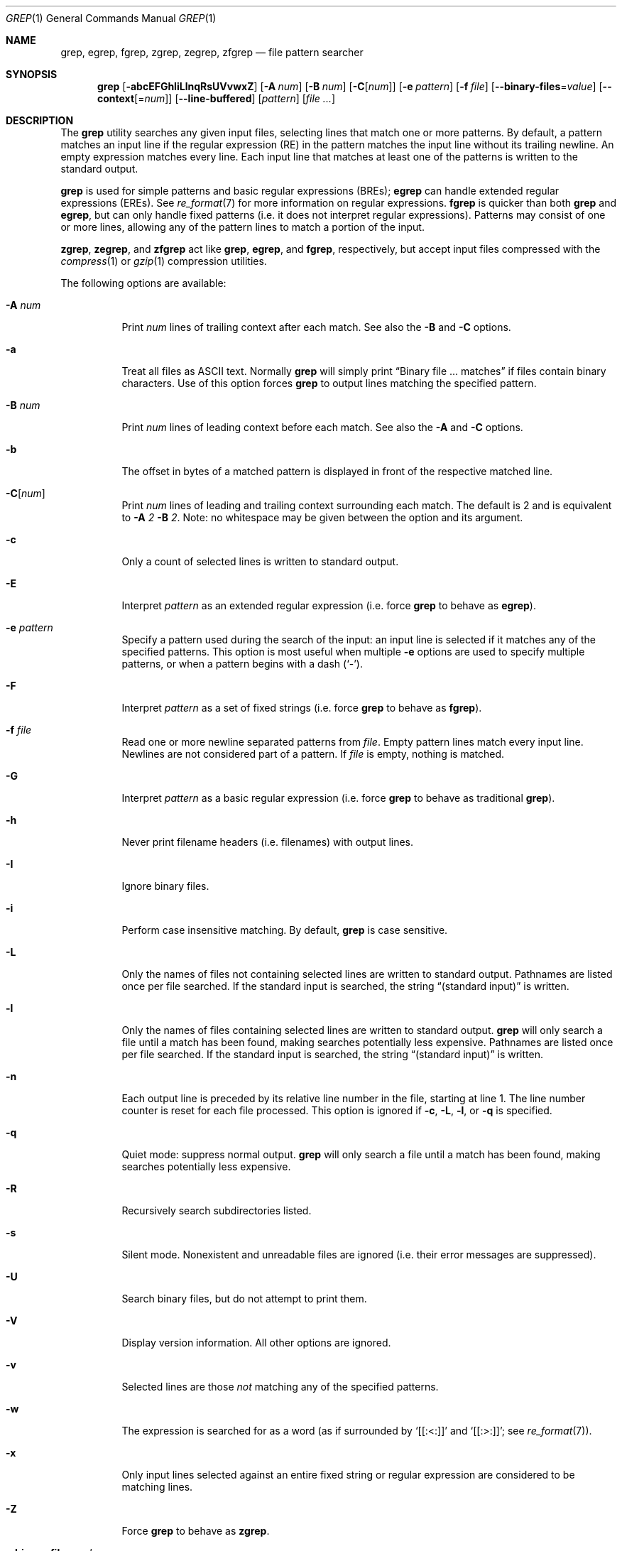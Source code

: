 .\"	$OpenBSD: grep.1,v 1.37 2010/04/05 03:03:55 tedu Exp $
.\" Copyright (c) 1980, 1990, 1993
.\"	The Regents of the University of California.  All rights reserved.
.\"
.\" Redistribution and use in source and binary forms, with or without
.\" modification, are permitted provided that the following conditions
.\" are met:
.\" 1. Redistributions of source code must retain the above copyright
.\"    notice, this list of conditions and the following disclaimer.
.\" 2. Redistributions in binary form must reproduce the above copyright
.\"    notice, this list of conditions and the following disclaimer in the
.\"    documentation and/or other materials provided with the distribution.
.\" 3. Neither the name of the University nor the names of its contributors
.\"    may be used to endorse or promote products derived from this software
.\"    without specific prior written permission.
.\"
.\" THIS SOFTWARE IS PROVIDED BY THE REGENTS AND CONTRIBUTORS ``AS IS'' AND
.\" ANY EXPRESS OR IMPLIED WARRANTIES, INCLUDING, BUT NOT LIMITED TO, THE
.\" IMPLIED WARRANTIES OF MERCHANTABILITY AND FITNESS FOR A PARTICULAR PURPOSE
.\" ARE DISCLAIMED.  IN NO EVENT SHALL THE REGENTS OR CONTRIBUTORS BE LIABLE
.\" FOR ANY DIRECT, INDIRECT, INCIDENTAL, SPECIAL, EXEMPLARY, OR CONSEQUENTIAL
.\" DAMAGES (INCLUDING, BUT NOT LIMITED TO, PROCUREMENT OF SUBSTITUTE GOODS
.\" OR SERVICES; LOSS OF USE, DATA, OR PROFITS; OR BUSINESS INTERRUPTION)
.\" HOWEVER CAUSED AND ON ANY THEORY OF LIABILITY, WHETHER IN CONTRACT, STRICT
.\" LIABILITY, OR TORT (INCLUDING NEGLIGENCE OR OTHERWISE) ARISING IN ANY WAY
.\" OUT OF THE USE OF THIS SOFTWARE, EVEN IF ADVISED OF THE POSSIBILITY OF
.\" SUCH DAMAGE.
.\"
.\"	@(#)grep.1	8.3 (Berkeley) 4/18/94
.\"
.Dd $Mdocdate: February 8 2009 $
.Dt GREP 1
.Os
.Sh NAME
.Nm grep , egrep , fgrep ,
.Nm zgrep , zegrep , zfgrep
.Nd file pattern searcher
.Sh SYNOPSIS
.Nm grep
.Bk -words
.Op Fl abcEFGhIiLlnqRsUVvwxZ
.Op Fl A Ar num
.Op Fl B Ar num
.Op Fl C Ns Op Ar num
.Op Fl e Ar pattern
.Op Fl f Ar file
.Op Fl -binary-files Ns = Ns Ar value
.Op Fl -context Ns Op = Ns Ar num
.Op Fl -line-buffered
.Op Ar pattern
.Op Ar
.Ek
.Sh DESCRIPTION
The
.Nm grep
utility searches any given input files,
selecting lines that match one or more patterns.
By default, a pattern matches an input line if the regular expression
(RE) in the pattern matches the input line
without its trailing newline.
An empty expression matches every line.
Each input line that matches at least one of the patterns is written
to the standard output.
.Pp
.Nm grep
is used for simple patterns and
basic regular expressions
.Pq BREs ;
.Nm egrep
can handle extended regular expressions
.Pq EREs .
See
.Xr re_format 7
for more information on regular expressions.
.Nm fgrep
is quicker than both
.Nm grep
and
.Nm egrep ,
but can only handle fixed patterns
(i.e. it does not interpret regular expressions).
Patterns may consist of one or more lines,
allowing any of the pattern lines to match a portion of the input.
.Pp
.Nm zgrep ,
.Nm zegrep ,
and
.Nm zfgrep
act like
.Nm grep ,
.Nm egrep ,
and
.Nm fgrep ,
respectively, but accept input files compressed with the
.Xr compress 1
or
.Xr gzip 1
compression utilities.
.Pp
The following options are available:
.Bl -tag -width indent
.It Fl A Ar num
Print
.Ar num
lines of trailing context after each match.
See also the
.Fl B
and
.Fl C
options.
.It Fl a
Treat all files as ASCII text.
Normally
.Nm
will simply print
.Dq Binary file ... matches
if files contain binary characters.
Use of this option forces
.Nm
to output lines matching the specified pattern.
.It Fl B Ar num
Print
.Ar num
lines of leading context before each match.
See also the
.Fl A
and
.Fl C
options.
.It Fl b
The offset in bytes of a matched pattern is
displayed in front of the respective matched line.
.It Fl C Ns Op Ar num
Print
.Ar num
lines of leading and trailing context surrounding each match.
The default is 2 and is equivalent to
.Fl A
.Ar 2
.Fl B
.Ar 2 .
Note:
no whitespace may be given between the option and its argument.
.It Fl c
Only a count of selected lines is written to standard output.
.It Fl E
Interpret
.Ar pattern
as an extended regular expression
(i.e. force
.Nm grep
to behave as
.Nm egrep ) .
.It Fl e Ar pattern
Specify a pattern used during the search of the input:
an input line is selected if it matches any of the specified patterns.
This option is most useful when multiple
.Fl e
options are used to specify multiple patterns,
or when a pattern begins with a dash
.Pq Sq - .
.It Fl F
Interpret
.Ar pattern
as a set of fixed strings
(i.e. force
.Nm grep
to behave as
.Nm fgrep ) .
.It Fl f Ar file
Read one or more newline separated patterns from
.Ar file .
Empty pattern lines match every input line.
Newlines are not considered part of a pattern.
If
.Ar file
is empty, nothing is matched.
.It Fl G
Interpret
.Ar pattern
as a basic regular expression
(i.e. force
.Nm grep
to behave as traditional
.Nm grep ) .
.It Fl h
Never print filename headers
.Pq i.e. filenames
with output lines.
.It Fl I
Ignore binary files.
.It Fl i
Perform case insensitive matching.
By default,
.Nm grep
is case sensitive.
.It Fl L
Only the names of files not containing selected lines are written to
standard output.
Pathnames are listed once per file searched.
If the standard input is searched, the string
.Dq (standard input)
is written.
.It Fl l
Only the names of files containing selected lines are written to
standard output.
.Nm grep
will only search a file until a match has been found,
making searches potentially less expensive.
Pathnames are listed once per file searched.
If the standard input is searched, the string
.Dq (standard input)
is written.
.It Fl n
Each output line is preceded by its relative line number in the file,
starting at line 1.
The line number counter is reset for each file processed.
This option is ignored if
.Fl c ,
.Fl L ,
.Fl l ,
or
.Fl q
is
specified.
.It Fl q
Quiet mode:
suppress normal output.
.Nm grep
will only search a file until a match has been found,
making searches potentially less expensive.
.It Fl R
Recursively search subdirectories listed.
.It Fl s
Silent mode.
Nonexistent and unreadable files are ignored
(i.e. their error messages are suppressed).
.It Fl U
Search binary files, but do not attempt to print them.
.It Fl V
Display version information.
All other options are ignored.
.It Fl v
Selected lines are those
.Em not
matching any of the specified patterns.
.It Fl w
The expression is searched for as a word (as if surrounded by
.Sq [[:<:]]
and
.Sq [[:>:]] ;
see
.Xr re_format 7 ) .
.It Fl x
Only input lines selected against an entire fixed string or regular
expression are considered to be matching lines.
.It Fl Z
Force
.Nm grep
to behave as
.Nm zgrep .
.It Fl Fl binary-files Ns = Ns Ar value
Controls searching and printing of binary files.
Options are
.Ar binary ,
the default: search binary files but do not print them;
.Ar without-match :
do not search binary files;
and
.Ar text :
treat all files as text.
.Sm off
.It Fl Fl context Op = Ar num
.Sm on
Print
.Ar num
lines of leading and trailing context.
The default is 2.
.It Fl Fl line-buffered
Force output to be line buffered.
By default, output is line buffered when standard output is a terminal
and block buffered otherwise.
.Pp
.El
If no file arguments are specified, the standard input is used.
.Sh RETURN VALUES
The
.Nm grep
utility exits with one of the following values:
.Pp
.Bl -tag -width flag -compact
.It Li 0
One or more lines were selected.
.It Li 1
No lines were selected.
.It Li \*(Gt1
An error occurred.
.El
.Sh EXAMPLES
To find all occurrences of the word
.Sq patricia
in a file:
.Pp
.Dl $ grep 'patricia' myfile
.Pp
To find all occurrences of the pattern
.Ql .Pp
at the beginning of a line:
.Pp
.Dl $ grep '^\e.Pp' myfile
.Pp
The apostrophes ensure the entire expression is evaluated by
.Nm grep
instead of by the user's shell.
The caret
.Ql ^
matches the null string at the beginning of a line,
and the
.Ql \e
escapes the
.Ql \&. ,
which would otherwise match any character.
.Pp
To find all lines in a file which do not contain the words
.Sq foo
or
.Sq bar :
.Pp
.Dl $ grep -v -e 'foo' -e 'bar' myfile
.Pp
A simple example of an extended regular expression:
.Pp
.Dl $ egrep '19|20|25' calendar
.Pp
Peruses the file
.Sq calendar
looking for either 19, 20, or 25.
.Sh SEE ALSO
.Xr ed 1 ,
.Xr ex 1 ,
.Xr gzip 1 ,
.Xr sed 1 ,
.Xr re_format 7
.Sh STANDARDS
The
.Nm
utility is compliant with the
.St -p1003.1-2008
specification.
.Pp
The flags
.Op Fl AaBbCGhILRUVwZ
are extensions to that specification, and the behaviour of the
.Fl f
flag when used with an empty pattern file is left undefined.
.Pp
All long options are provided for compatibility with
GNU versions of this utility.
.Pp
Historic versions of the
.Nm grep
utility also supported the flags
.Op Fl ruy .
This implementation supports those options;
however, their use is strongly discouraged.
.Sh HISTORY
The
.Nm grep
command first appeared in
.At v6 .
